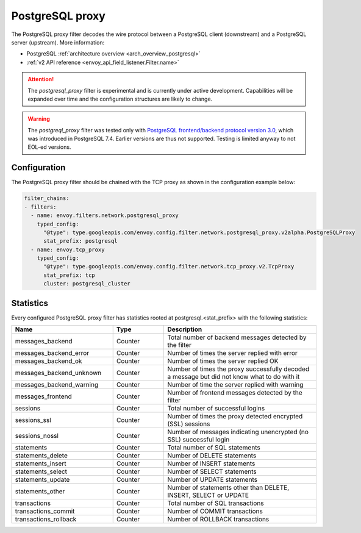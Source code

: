 .. _config_network_filters_postgresql_proxy:

PostgreSQL proxy
================

The PostgreSQL proxy filter decodes the wire protocol between a PostgreSQL client (downstream) and a PostgreSQL server
(upstream). More information:

* PostgreSQL :ref:`architecture overview <arch_overview_postgresql>`
* :ref:`v2 API reference <envoy_api_field_listener.Filter.name>`


.. attention::

   The `postgresql_proxy` filter is experimental and is currently under active development.
   Capabilities will be expanded over time and the configuration structures are likely to change.


.. warning::

   The `postgreql_proxy` filter was tested only with
   `PostgreSQL frontend/backend protocol version 3.0`_, which was introduced in
   PostgreSQL 7.4. Earlier versions are thus not supported. Testing is limited
   anyway to not EOL-ed versions.

.. _PostgreSQL frontend/backend protocol version 3.0: https://www.postgresql.org/docs/current/protocol.html


Configuration
-------------

The PostgreSQL proxy filter should be chained with the TCP proxy as shown in the configuration
example below:

.. code-block:: yaml

    filter_chains:
    - filters:
      - name: envoy.filters.network.postgresql_proxy
        typed_config:
          "@type": type.googleapis.com/envoy.config.filter.network.postgresql_proxy.v2alpha.PostgreSQLProxy
          stat_prefix: postgresql
      - name: envoy.tcp_proxy
        typed_config:
          "@type": type.googleapis.com/envoy.config.filter.network.tcp_proxy.v2.TcpProxy
          stat_prefix: tcp
          cluster: postgresql_cluster


Statistics
----------

Every configured PostgreSQL proxy filter has statistics rooted at postgresql.<stat_prefix> with the following statistics:

.. csv-table::
  :header: Name, Type, Description
  :widths: 2, 1, 3

  messages_backend, Counter, Total number of backend messages detected by the filter
  messages_backend_error, Counter, Number of times the server replied with error
  messages_backend_ok, Counter, Number of times the server replied OK
  messages_backend_unknown, Counter, Number of times the proxy successfully decoded a message but did not know what to do with it
  messages_backend_warning, Counter, Number of time the server replied with warning
  messages_frontend, Counter, Number of frontend messages detected by the filter
  sessions, Counter, Total number of successful logins
  sessions_ssl, Counter, Number of times the proxy detected encrypted (SSL) sessions
  sessions_nossl, Counter, Number of messages indicating unencrypted (no SSL) successful login
  statements, Counter, Total number of SQL statements
  statements_delete, Counter, Number of DELETE statements
  statements_insert, Counter, Number of INSERT statements
  statements_select, Counter, Number of SELECT statements
  statements_update, Counter, Number of UPDATE statements
  statements_other, Counter, "Number of statements other than DELETE, INSERT, SELECT or UPDATE"
  transactions, Counter, Total number of SQL transactions
  transactions_commit, Counter, Number of COMMIT transactions
  transactions_rollback, Counter, Number of ROLLBACK transactions

